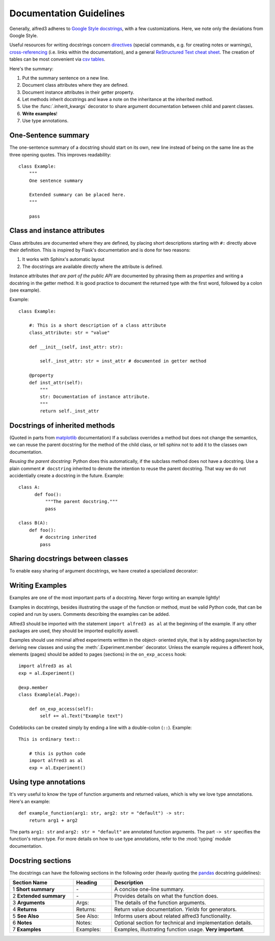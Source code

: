 Documentation Guidelines
================================

Generally, alfred3 adheres to `Google Style docstrings`_, with a few 
customizations. Here, we note only the deviations from Google Style. 

Useful resources for writing docstrings concern directives_ 
(special commands, e.g. for creating notes or warnings), 
`cross-referencing`_ (i.e. links within the documentation), and a 
general `ReStructured Text cheat sheet`_. The creation of tables can be
most convenient via `csv tables`_.

Here's the summary:

1. Put the summary sentence on a new line.
2. Document class attributes where they are defined.
3. Document instance attributes in their getter property.
4. Let methods inherit docstrings and leave a note on the inheritance at
   the inherited method.
5. Use the :func:`.inherit_kwargs` decorator to share argument 
   documentation between child and parent classes.
6. **Write examples**!
7. Use type annotations.

One-Sentence summary
--------------------

The one-sentence summary of a docstring should start on its own, new 
line instead of being on the same line as the three opening quotes.
This improves readability::

    class Example:
        """
        One sentence summary

        Extended summary can be placed here.
        """

        pass

Class and instance attributes
-----------------------------

Class attributes are documented where they are defined,
by placing short descriptions starting with ``#:`` directly above
their definition. This is inspired by Flask's documentation and is 
done for two reasons:

1) It works with Sphinx's automatic layout

2) The docstrings are available directly where the attribute is defined.

Instance attributes *that are part of the public API* are documented by
phrasing them as *properties* and writing a docstring in the getter
method. It is good practice to document the returned type with the
first word, followed by a colon (see example).


Example::

    class Example:

        #: This is a short description of a class attribute
        class_attribute: str = "value"

        def __init__(self, inst_attr: str):
            
            self._inst_attr: str = inst_attr # documented in getter method
        
        @property
        def inst_attr(self):
            """
            str: Documentation of instance attribute.
            """
            return self._inst_attr


Docstrings of inherited methods
-------------------------------

(Quoted in parts from matplotlib_ documentation) If a subclass 
overrides a method but does not change the semantics, we can reuse the 
parent docstring for the method of the child class, or tell sphinx not
to add it to the classes own documentation. 

*Reusing the parent docstring*: Python does this automatically, if 
the subclass method does not have a docstring. Use a plain comment 
``# docstring`` inherited to denote the intention to reuse the parent 
docstring. That way we do not accidentially create a docstring in the 
future. Example::

    class A:
          def foo():
              """The parent docstring."""
              pass

    class B(A):
        def foo():
            # docstring inherited
            pass


Sharing docstrings between classes
-----------------------------------

To enable easy sharing of argument docstrings, we have created a
specialized decorator:

.. autosummary::
    :recursive:
    :toctree: generated
    :template: autosummary/method.rst
    :nosignatures:

    ~alfred3._helper.inherit_kwargs


Writing Examples
----------------

Examples are one of the most important parts of a docstring. Never
forgo writing an example lightly!

Examples in docstrings, besides illustrating the usage of the 
function or method, must be valid Python code, that can be copied 
and run by users. Comments describing the examples can be added.

Alfred3 should be imported with the statement ``import alfred3 as al``
at the beginning of the example. If any other packages are used, they
should be imported explicitly aswell.

Examples should use minimal alfred experiments written in the object-
oriented style, that is by adding pages/section by deriving new classes
and using the :meth:`.Experiment.member` decorator. Unless the example
requires a different hook, elements (pages) should be added to pages
(sections) in the ``on_exp_access`` hook::

    import alfred3 as al
    exp = al.Experiment()

    @exp.member
    class Example(al.Page):

        def on_exp_access(self):
            self += al.Text("Example text")


Codeblocks can be created simply by ending a line with a double-colon 
(``::``). Example::

    This is ordinary text::

        # this is python code
        import alfred3 as al
        exp = al.Experiment()


Using type annotations
----------------------

It's very useful to know the type of function arguments and returned 
values, which is why we love type annotations. Here's an example::

    def example_function(arg1: str, arg2: str = "default") -> str:
        return arg1 + arg2

The parts ``arg1: str`` and ``arg2: str = "default"`` are annotated 
function arguments. The part ``-> str`` specifies the function's return
type. For more details on how to use type annotations, refer to the 
:mod:`typing` module documentation.


Docstring sections
------------------

The docstrings can have the following sections in the following order
(heavily quoting the pandas_ docstring guidelines):

.. csv-table::
   :header: "Section Name", "Heading", "Description"
   :widths: 25, 15,  60
   :width: 100%

   1 **Short summary**,   \-   ,   "A concise one-line summary."
   2 **Extended summary**, \-  ,   "Provides details on what the function does."
   3 **Arguments**, Args:    ,   "The details of the function arguments."
   4 **Returns**,   Returns: ,   "Return value documentation. *Yields* for generators."
   5 **See Also**,  See Also: ,  "Informs users about related alfred3 functionality."
   6 **Notes**,     Notes:   ,   "Optional section for technical and implementation details."
   7 **Examples**,  Examples:,   "Examples, illustrating function usage. **Very important**."

.. _Google Style docstrings: https://sphinxcontrib-napoleon.readthedocs.io/en/latest/example_google.html
.. _pandas: https://pandas.pydata.org/pandas-docs/stable/development/contributing_docstring.html
.. _directives: https://www.sphinx-doc.org/en/master/usage/restructuredtext/directives.html
.. _cross-referencing: https://www.sphinx-doc.org/en/master/usage/restructuredtext/roles.html#cross-referencing-syntax
.. _ReStructured Text cheat sheet: https://github.com/ralsina/rst-cheatsheet/blob/master/rst-cheatsheet.rst
.. _csv tables: https://docutils.sourceforge.io/docs/ref/rst/directives.html#csv-table
.. _matplotlib: https://matplotlib.org/3.1.1/devel/documenting_mpl.html#inheriting-docstrings